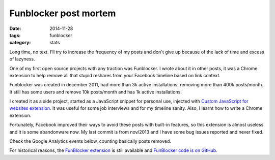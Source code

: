 Funblocker post mortem
######################

:date: 2014-11-28
:tags: funblocker
:category: stats

Long time, no text. I'll try to increase the frequency of my posts and don't give up because of the lack of time and excess of lazyness.

One of my first open source projects with any traction was Funblocker. I wrote about it in other posts, it was a Chrome extension to help remove all that stupid reshares from your Facebook timeline based on link context.

Funblocker was created in december 2011, had more than 3k active installations, removing more than 400k posts/month. It still has some users and remove 10k posts/month and has 1k active installations.

I created it as a side project, started as a JavaScript snippet for personal use, injected with `Custom JavaScript for websites extension <https://chrome.google.com/webstore/detail/custom-javascript-for-web/poakhlngfciodnhlhhgnaaelnpjljija>`_. It was useful for some job interviews and for my timeline sanity. Also, I learnt how to write a Chrome extension.

Fortunately, Facebook improved their ways to avoid these posts with built-in features, so this extension is almost useless and it is some abandonware now. My last commit is from nov/2013 and I have some bug issues reported and never fixed.

Check the Google Analytics events below, counting basically posts removed.

.. image:: |filename|images/funblocker-post-mortem/funblocker-analytics.png
    :alt: Funblocker analytics
    :align: center

For historical reasons, the `FunBlocker extension <https://chrome.google.com/webstore/detail/cgdkiknkffmdbonojkcofooaampcefom>`_ is still available and `FunBlocker code is on GitHub <http://github.com/iurisilvio/FunBlocker>`_.
